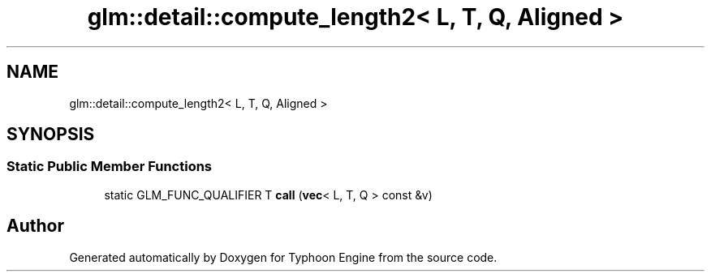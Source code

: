 .TH "glm::detail::compute_length2< L, T, Q, Aligned >" 3 "Sat Jul 20 2019" "Version 0.1" "Typhoon Engine" \" -*- nroff -*-
.ad l
.nh
.SH NAME
glm::detail::compute_length2< L, T, Q, Aligned >
.SH SYNOPSIS
.br
.PP
.SS "Static Public Member Functions"

.in +1c
.ti -1c
.RI "static GLM_FUNC_QUALIFIER T \fBcall\fP (\fBvec\fP< L, T, Q > const &v)"
.br
.in -1c

.SH "Author"
.PP 
Generated automatically by Doxygen for Typhoon Engine from the source code\&.
